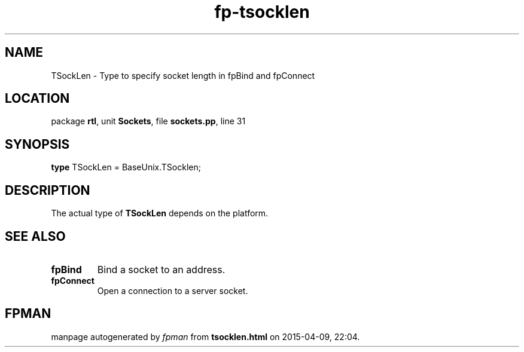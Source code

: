 .\" file autogenerated by fpman
.TH "fp-tsocklen" 3 "2014-03-14" "fpman" "Free Pascal Programmer's Manual"
.SH NAME
TSockLen - Type to specify socket length in fpBind and fpConnect
.SH LOCATION
package \fBrtl\fR, unit \fBSockets\fR, file \fBsockets.pp\fR, line 31
.SH SYNOPSIS
\fBtype\fR TSockLen = BaseUnix.TSocklen;
.SH DESCRIPTION
The actual type of \fBTSockLen\fR depends on the platform.


.SH SEE ALSO
.TP
.B fpBind
Bind a socket to an address.
.TP
.B fpConnect
Open a connection to a server socket.

.SH FPMAN
manpage autogenerated by \fIfpman\fR from \fBtsocklen.html\fR on 2015-04-09, 22:04.

